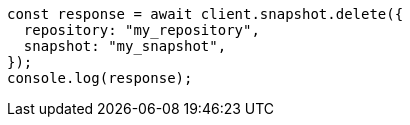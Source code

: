 // This file is autogenerated, DO NOT EDIT
// Use `node scripts/generate-docs-examples.js` to generate the docs examples

[source, js]
----
const response = await client.snapshot.delete({
  repository: "my_repository",
  snapshot: "my_snapshot",
});
console.log(response);
----
